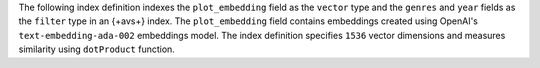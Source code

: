 The following index definition indexes the ``plot_embedding``
field as the ``vector`` type and the ``genres`` and ``year``
fields as the ``filter`` type in an {+avs+} index. The
``plot_embedding`` field contains embeddings created using
OpenAI's ``text-embedding-ada-002`` embeddings model. The index 
definition specifies ``1536`` vector dimensions and measures
similarity using ``dotProduct`` function. 